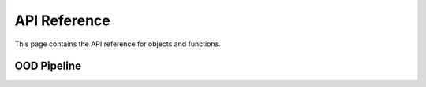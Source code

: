 API Reference
####################################

This page contains the API reference for objects and functions.

OOD Pipeline
----------
.. autosummary::
    :toctree: generated/
